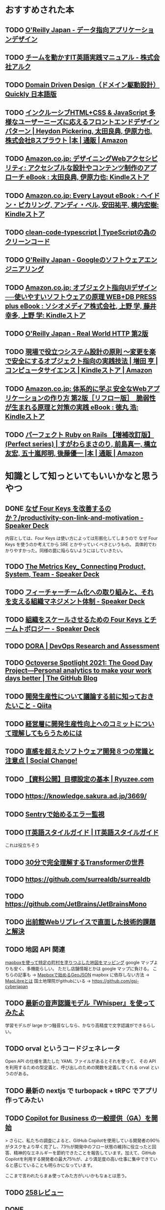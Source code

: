 * おすすめされた本
** TODO [[https://www.oreilly.co.jp/books/9784873118703/][O'Reilly Japan - データ指向アプリケーションデザイン]]
** TODO [[https://www.alc.co.jp/entry/7022057][チームを動かすIT英語実践マニュアル - 株式会社アルク]]
** TODO [[https://www.infoq.com/jp/minibooks/domain-driven-design-quickly/][Domain Driven Design（ドメイン駆動設計） Quickly 日本語版]]
** TODO [[https://www.amazon.co.jp/dp/4862463878?ref_=cm_sw_r_cp_ud_dp_18S26WR28ACD1473RCAQ][インクルーシブHTML+CSS & JavaScript 多様なユーザーニーズに応えるフロントエンドデザインパターン | Heydon Pickering, 太田良典, 伊原力也, 株式会社Bスプラウト |本 | 通販 | Amazon]]
** TODO [[https://www.amazon.co.jp/dp/B01N3CGZ7W?ref_=cm_sw_r_cp_ud_dp_KPPZ9HG0ZNWVEKEDHXRY][Amazon.co.jp: デザイニングWebアクセシビリティ: アクセシブルな設計やコンテンツ制作のアプローチ eBook : 太田良典, 伊原力也: Kindleストア]]
** TODO [[https://www.amazon.co.jp/dp/B09LQNQ7CW?ref_=cm_sw_r_cp_ud_dp_6JRABK36NWBKKZSP2K8J][Amazon.co.jp: Every Layout eBook : ヘイドン・ピカリング, アンディ・ベル, 安田祐平, 横内宏樹: Kindleストア]]
** TODO [[https://msakamaki.github.io/clean-code-typescript/][clean-code-typescript | TypeScriptの為のクリーンコード]]
** TODO [[https://www.oreilly.co.jp/books/9784873119656/][O'Reilly Japan - Googleのソフトウェアエンジニアリング]]
** TODO [[https://www.amazon.co.jp/dp/B0893RK6WC?ref_=cm_sw_r_cp_ud_dp_VF6VNCRWEEXF8ZHMBQMM][Amazon.co.jp: オブジェクト指向UIデザイン──使いやすいソフトウェアの原理 WEB+DB PRESS plus eBook : ソシオメディア株式会社, 上野 学, 藤井 幸多, 上野 学: Kindleストア]]
** TODO [[https://www.oreilly.co.jp/books/9784873119038/][O'Reilly Japan - Real World HTTP 第2版]]
** TODO [[https://www.amazon.co.jp/dp/B073GSDBGT?ref_=cm_sw_r_cp_ud_dp_FY3Q9ZCJRBNH0GY7195Q][現場で役立つシステム設計の原則 〜変更を楽で安全にするオブジェクト指向の実践技法 | 増田 亨 | コンピュータサイエンス | Kindleストア | Amazon]]
** TODO [[https://www.amazon.co.jp/dp/B07HHT54YR?ref_=cm_sw_r_cp_ud_dp_X42B7AT46R16Z2R874K5][Amazon.co.jp: 体系的に学ぶ 安全なWebアプリケーションの作り方 第2版［リフロー版］　脆弱性が生まれる原理と対策の実践 eBook : 徳丸 浩: Kindleストア]]
** TODO [[https://www.amazon.co.jp/gp/product/4297114623][パーフェクト Ruby on Rails 【増補改訂版】 (Perfect series) | すがわらまさのり, 前島真一, 橋立友宏, 五十嵐邦明, 後藤優一 |本 | 通販 | Amazon]]
* 知識として知っといてもいいかなと思うやつ
** DONE [[https://speakerdeck.com/lmi/productivity-con-link-and-motivation][なぜ Four Keys を改善するのか？/productivity-con-link-and-motivation - Speaker Deck]]

内容としては、Four Keys は使い方によっては形骸化してしまうので
なぜ Four Keys を使うのか考えてから SRE とかやっていくべきというもの。
具体的でわかりやすかった。同様の罠に陥らないようにはしていきたい。
** TODO [[https://speakerdeck.com/i35_267/the-metrics-key-connecting-product-system-team][The Metrics Key_ Connecting Product, System, Team - Speaker Deck]]
** TODO [[https://speakerdeck.com/tanakayuki/huitiyatimuhua-henoqu-rizu-mito-sorewozhi-eruzu-zhi-manesimentoti-zhi][フィーチャーチーム化への取り組みと、それを支える組織マネジメント体制 - Speaker Deck]]
** TODO [[https://speakerdeck.com/zigorou/zu-zhi-wosukerusaserutameno-four-keys-totimutoporozi][組織をスケールさせるための Four Keys とチームトポロジー - Speaker Deck]]
** TODO [[https://dora.dev/][DORA | DevOps Research and Assessment]]
** TODO [[https://github.blog/2021-05-25-octoverse-spotlight-good-day-project/][Octoverse Spotlight 2021: The Good Day Project—Personal analytics to make your work days better | The GitHub Blog]]
** TODO [[https://qiita.com/hirokidaichi/items/53f0865398829bdebef1][開発生産性について議論する前に知っておきたいこと - Qiita]]
** TODO [[https://site.developerproductivity.dev/productivity-consensus/][経営層に開発生産性向上へのコミットについて理解してもらうためには]]
** TODO [[https://kuranuki.sonicgarden.jp/archives/33671][直感を超えたソフトウェア開発８つの常識と注意点 | Social Change!]]
** TODO [[https://www.ryuzee.com/contents/blog/14581][【資料公開】目標設定の基本 | Ryuzee.com]]
** TODO https://knowledge.sakura.ad.jp/3669/
** TODO [[https://zenn.dev/apgun/articles/798661f7eb7c86][Sentryで始めるエラー監視]]
** TODO [[https://styleguide.progeigo.org/][IT英語スタイルガイド | IT英語スタイルガイド]]
これは役立ちそう
** TODO [[https://zenn.dev/zenkigen/articles/2023-01-shimizu][30分で完全理解するTransformerの世界]]
** TODO https://github.com/surrealdb/surrealdb
** TODO https://github.com/JetBrains/JetBrainsMono
** TODO [[https://engineering.linecorp.com/ja/blog/web-replace-demaecan][出前館Webリプレイスで直面した技術的課題と解決]]
** TODO 地図 API 関連

[[https://wasabitaro.com/other/mapbox][mapboxを使って特定の町村を塗りつぶした地図をマッピング]]
google マップよりも安く、多機能らしい。
ただし店舗情報とかは google マップに負ける。
こちらの記事も → [[https://blog.tagbangers.co.jp/ja/2020/08/26/getting-started-geojson-with-mapbox][Mapboxで始めるGeoJSON]]
mapbox に依存しない方法 → [[https://qiita.com/Shogo_Hirasawa/items/2c219a13304580eb70b4][MapLibreとは]]
国土地理院がgithubにいる → https://github.com/gsi-cyberjapan
** TODO [[https://zenn.dev/stafes_blog/articles/7f08ad8c783371][最新の音声認識モデル『Whisper』を使ってみたよ]]

学習モデルが large かつ騒音なしなら、かなり高精度で文字認識ができるらしい。
** TODO orval というコードジェネレータ

Open API の仕様を満たした YAML ファイルがあるとそれを使って、
その API を利用するための型定義と、呼び出しのための関数を定義してくれる orval というのがある。
** TODO 最新の nextjs で turbopack + tRPC でアプリ作ってみたい
** TODO [[https://github.blog/jp/2023-02-15-copilot-for-business-is-now-available/][Copilot for Business の一般提供（GA）を開始]]

> さらに、私たちの調査によると、GitHub Copilotを使用している開発者の90％がタスクをより早く完了し、73％が開発中のフロー状態の維持に役立ったと回答、精神的なエネルギーを節約できたことを報告しています。加えて、GitHub Copilotを利用する開発者の最大75％が、より満足度の高い仕事に集中できていると感じていることも明らかになっています。

ここまで言われたらまぁ使ってみた方がいいかもなぁとは思う。
** TODO [[https://scrapbox.io/inteltank/258%E3%83%AC%E3%83%93%E3%83%A5%E3%83%BC][258レビュー]]
** DONE https://github.com/facebookarchive/codemod

js を置換するためのツールらしい。AST を使うので、高度な置換ができる。
リファクタリングに使えるけど置換のためのコードは使い捨てになる。
そのためドキュメントとかもいまいちで使いにくいとのこと。
今はアーカイブされてしまってるらしい。

NextJS のアップデートするときに codemod を使ったコードが提供されてて
自分で手作業せずに移行できるようになっているっぽい。

* エッセイ的なもの
** TODO https://shinyorke.hatenablog.com/entry/retro-spective-career-2023
** TODO https://www.youtube.com/watch?v=nu15ZbCp_GA
** TODO [[https://rogermartin.medium.com/what-makes-for-a-great-strategist-abf89e1408f2][What Makes for a Great Strategist?]]
** TODO [[https://arclamp.hatenablog.com/entry/2023/02/07/141927][アジャイルで「偉い人」はどう振る舞うべきか - arclamp]]
** TODO [[https://www.gartner.co.jp/ja/newsroom/press-releases/pr-20221101-techtrends][Gartner、2023年の戦略的テクノロジのトップ・トレンドを発表]]
** TODO [[https://qiita.com/tkyowa/items/ae9fa550237cb6f48318][[翻訳] Shopifyにおけるモジュラモノリスへの移行]]

** TODO [[https://comemo.nikkei.com/n/nf3132b57539c][LLMがなぜ大事なのか?経営者の視点で考える波の待ち受け方｜福島良典 | LayerX]]

** TODO [[https://xn--97-273ae6a4irb6e2hsoiozc2g4b8082p.com/%E3%82%A8%E3%83%83%E3%82%BB%E3%82%A4/%E3%82%B7%E3%83%B3%E3%82%B0%E3%83%AB%E3%83%88%E3%83%B3%E3%83%91%E3%82%BF%E3%83%BC%E3%83%B3%E3%81%AE%E8%AA%98%E6%83%91%E3%81%AB%E8%B2%A0%E3%81%91%E3%81%AA%E3%81%84/][シングルトンパターンの誘惑に負けない | プログラマが知るべき97のこと]]
** TODO [[https://workhappiness.co.jp/blog/trend/5_tuckmanmodel/][タックマンモデルとは？5つの段階と活用方法を紹介【ワークハピネス Style】人材育成・社員研修など組織開発コンサルティングの株式会社ワークハピネス]]

** DONE [[https://mtx2s.hatenablog.com/entry/2023/04/26/230917][コード品質はやはりビジネスに影響を与える]]
** DONE [[https://note.com/nnlifelog/n/n954e67d7fcad][「技術的問題」と「適応課題」をわけて考えないと組織を整えられないと感じている／Day-444｜野村尚史｜人事責任者の備忘録｜note]]

これは最近感じている閉塞感につながっているのかも。
解決困難な問題が目の前にあるけど打ち手が弱いという印象。

** DONE [[https://onk.hatenablog.jp/entry/2023/03/10/045349][デュアルトラックアジャイルとの向き合い方。あるいはエンジニアとビジネスの距離感 - id:onk のはてなブログ]]
エンジニアがビジネスのことももっと詳しくなって利益に貢献していこうって話のカウンター記事かな。
まずはデリバリー、生産性を高くすることが本業で、どっちを向いてるかなんてそこまで気にしてる余裕はないよという感じ。
デリバリーできないんじゃはなしにならんし、向いてる方向が間違っててもフィードバックはとれるからまずは作っていこうぜという感じかな。

** DONE [[https://note.com/vaaaaanquish/n/n22d5e8b067d9][エンジニアとビジネスの距離感の難しさ]]

エンジニアもビジネスのことに関心持っていこうねという話ではある。
自分たちのケースも振り返ると、全然うまくできてないなぁという感じ。
経営がうまく行ってないのにそれを隠されてしまったりとか。
逆に、経営がうまく行っているけど、なぜうまく行っているのかさっぱりわからないとか。

情報収集とか意見交換とかからやっていくしかないんだろうなぁという気がする。

** DONE [[https://www.mhatta.org/wp/2023/01/03/edit-gmail-and-other-text-areas-with-emacs/][GmailなどのtextareaをEmacsで編集する]]

- https://ghosttext.fregante.com/

** DONE [[https://circleci.com/ja/blog/monorepo-dev-practices/][Monorepo開発のメリット vs デメリット | CircleCI]]

リポジトリを分割することが必須ではないというのは理解できた。
モジュールごとにビルドや単体テストを分けることができ、差分検出すれば不要なビルドを避けれる。
ただオープンソース化することを考え出したらどうしても分けざるを得ない気はする。

** DONE [[http://chasen.org/~daiti-m/text/worse-is-better-ja.html][デザインの「悪い方がよい」原則 / The Rise of "Worse is Better"]]

だいぶ古い内容なので具体例が共感できない。
ただ、言わんとすることはわかる。
最後に書いてあることはまさにそうで、完璧とか最善を追求してはならないのだと思う。
そういう話じゃないのかな？

> このことから学ぶべき教訓は、最初に「正しい」方法をとることはしばしば望ましくないということである。とりあえず「正しい」ことの半分はできるものを作り、ウイルスのように広める方がよい。いったん人々がそれに騙されれば、「正しい」ことの90％までできるように改善が行われるだろう。

実はこの話には続きがあって、著者自身も悩んでいるようだ。

http://www.kt.rim.or.jp/~hisashim/gabriel/WorseIsBetter.ja.html

> 「進んでリスクをとり、新しい可能性に目を見開く意志を持ち、worse-is-betterを拒絶することで、卓越した素晴らしさを実現しうる環境が生まれる。自分を空にするもてなしの精神を発揮すれば、神がかった境地に至る◆→xenia invites the duende←◆。それは日々戦って勝ち取っていくものなのだ。なぜならそれに失敗する可能性は、単に技術的な意味においてではなく審美的な意味において存在するものだから。」

** DONE [[https://note.com/ruiu/n/n9948f0cc3ed3][「悪い方が良い」原則と僕の体験談]]

少し古い記事ではあるけど身につまされる内容。
「正しいやり方」を選んだら全然話が進まなくなって効率も悪くなってしまうということがある。
これは今やっているプロダクトでもそういう側面はあったかもしれない。
私はプログラムはチームの創作物のように考えている。
正しいやり方で大切に大切にしていこうという気持ちでやっていた。
けど人数が増えているから、みんなが好き勝手に触っていくのは避けられない。
レビューを通じて全体貢献をしてきたつもりだけどそれがスケールしないのは明らか。
そして、感謝もされない。もう疲れてしまっていて全体に目をかけるのはやめようと思っている。

** DONE [[https://hachibeechan.hateblo.jp/entry/domain-driven-deskwork][実はDDDってしっくりこないんです]]

DDD やろうとしてうまくいかないことがとても多く、かなり共感できる。
一方でちゃんとやってないからできてないだけとちゃうんみたいな気持ちもある。
理想は理想として知っておかないといけない気はする。

** DONE [[https://github.com/moneyforward/ex_web/pull/43516/files][衰退が確定した国におけるプランB]]
過激なタイトルのように見える。言っていることには共感できた。
日本の衰退は止めることが難しいということ。
海外で切磋琢磨するか、日本で苦しんでいる人を助けるかというのが理想ではある。

** DONE [[https://note.com/kenwagatsuma/n/nb1e450b8af26][なぜ海外でソフトウェアエンジニアとして働くのか｜Ken Wagatsuma｜note]]

柔らかい記事だった。
収入にこだわらなくていい、多言語もさほど重要でないという考えに共感できる。

** DONE The HACK というコミュニティ

The HACK というコミュニティがあるらしい。
そこで仲間をみつけてプロジェクトをやってみようというチャレンジをしているとのこと。

https://community.camp-fire.jp/projects/view/620269

** DONE [[https://logmi.jp/tech/articles/328014][「10年後、エンジニアとしてどうなっていたい？」ビジネス・テクノロジー・エンジニアリングの軸から見る、技術職のキャリアパス]]

内容は薄いけどとっつきやすい話ではあった。

| 方向性           | 中級職              | 上級職 | 必要なスキル       |
|------------------+---------------------+--------+--------------------|
| ビジネスパーソン | product owner       | VPoP   | プロダクトのリード |
| エンジニア       | tech lead           | CTO    | 技術リード         |
| マネージャー     | engineering manager | VPoE   | チームのリード     |
| 研究者           |                     |        |                    |

** DONE [[https://jinjibu.jp/keyword/detl/1254/][自己開示・自己呈示]]

趣味とか仕事に関係ないから分かち合う必要はないと思っている。
でも、仕事仲間と共通の趣味を持っていたら、それだけで信頼されやすくなる。
そういうことを狙って自己開示していくというのもある程度必要。
ただ、自分のことを大きく見せようとするのはかえって信頼関係を損なうのでよくない。

** DONE [[https://qiita.com/hirokidaichi/items/c66682a64ac2fc59cdf3]["技術的負債"論の道案内 - アーキテクチャの資本コストと情報の非対称性]]

「エンジニアリング組織論への招待」という本の筆者がその内容の一部をまとめた記事。

*** 意味
技術的負債という言葉は、ウォードカニンガムが1992年の発言が由来。
品質の低いコードは借金のようなもので、それを返済しないと、後続のコードが書けなくなる。
新しい機能を作る時に、それが生産性を下げる。
それは利息のように膨らんでいき、より生産性を悪化させる。

すなわちリファクタリングに時間を割く必要がある。

*** 原因
マーティン・ファウラーは下記のように技術的負債の原因を分析した。

- 無意識に作られる負債。<-> 意図的に作られる負債。
- 熟慮しても作られてしまう負債。<-> 考えなしに作られてしまう負債。

*** どうするべきか
無意識に作られてしまうものはスキルを高めるべき。
考えなしに作られてしまうものは考える時間をとるべき。
見えている範囲での柔軟性を保つように設計するのがよい。
過度に単純化したり、抽象化するのは結果的に負債となる。

プロダクトオーナーを説得するには、
技術的負債がある状態で機能追加したときの見積もりと
技術的負債を解消する作業をしてから機能追加したときの見積もりを比較すればいい。
そもそもプロダクトオーナーが技術的負債に関心をもたないならその議論は必要ない。
勝手にやればOK。もしわかり合いたいのなら技術的負債は、
何のどこにあるのかをはっきりさせてどれくらいの作業量があるのかも分かち合うべきかもしれない。
